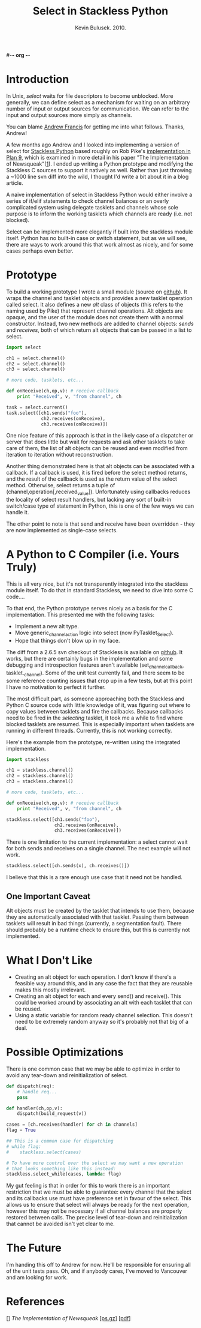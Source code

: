 #-*- org -*-
#+TITLE: Select in Stackless Python
#+AUTHOR: Kevin Bulusek. 2010.
#+OPTIONS: num:nil toc:nil

* Introduction

In Unix, /select/ waits for file descriptors to become unblocked.
More generally, we can define select as a mechanism for waiting on an
arbitrary number of input or output sources for communication.  We can
refer to the input and output sources more simply as channels.

You can blame [[http://andrewfr.wordpress.com/][Andrew Francis]] for getting me into what follows.
Thanks, Andrew!

A few months ago Andrew and I looked into implementing a version of
select for [[http://www.stackless.com/][Stackless Python]] based roughly on Rob Pike's [[http://plan9.bell-labs.com/sources/plan9/sys/src/libthread/channel.c][implementation
in Plan 9]], which is examined in more detail in his paper "The
Implementation of Newsqueak"[[[1]]].  I ended up writing a Python
prototype and modifying the Stackless C sources to support it natively
as well.  Rather than just throwing a ~1000 line svn diff into the
wild, I thought I'd write a bit about it in a blog article.

A naive implementation of select in Stackless Python would either
involve a series of if/elif statements to check channel balances or an
overly complicated system using delegate tasklets and channels whose
sole purpose is to inform the working tasklets which channels are
ready (i.e. not blocked).

Select can be implemented more elegantly if built into the stackless
module itself.  Python has no built-in case or switch statement, but
as we will see, there are ways to work around this that work almost as
nicely, and for some cases perhaps even better.

* Prototype

To build a working prototype I wrote a small module (source on
[[http://github.com/k19k/stackless_select/blob/master/select.py][github]]).  It wraps the channel and tasklet objects and provides a new
tasklet operation called select.  It also defines a new /alt/ class of
objects (this refers to the naming used by Pike) that represent
channel operations.  Alt objects are opaque, and the user of the
module does not create them with a normal constructor.  Instead, two
new methods are added to channel objects: /sends/ and /receives/, both
of which return alt objects that can be passed in a list to select.

#+srcname: Using the Python Prototype
#+begin_src python
  import select
  
  ch1 = select.channel()
  ch2 = select.channel()
  ch3 = select.channel()
  
  # more code, tasklets, etc...
  
  def onReceive(ch,op,v): # receive callback
      print "Received", v, "from channel", ch
  
  task = select.current()
  task.select([ch1.sends("foo"),
               ch2.receives(onReceive),
               ch3.receives(onReceive)])
#+end_src

One nice feature of this approach is that in the likely case of a
dispatcher or server that does little but wait for requests and ask
other tasklets to take care of them, the list of alt objects can be
reused and even modified from iteration to iteration without
reconstruction.

Another thing demonstrated here is that alt objects can be associated
with a callback.  If a callback is used, it is fired before the select
method returns, and the result of the callback is used as the return
value of the select method.  Otherwise, select returns a tuple of
(channel,operation[,received_value]).  Unfortunately using callbacks
reduces the locality of select result handlers, but lacking any sort
of built-in switch/case type of statement in Python, this is one of
the few ways we can handle it.

The other point to note is that send and receive have been
overridden - they are now implemented as single-case selects.

* A Python to C Compiler (i.e. Yours Truly)

This is all very nice, but it's not transparently integrated into the
stackless module itself.  To do that in standard Stackless, we need to
dive into some C code....

To that end, the Python prototype serves nicely as a basis for the C
implementation.  This presented me with the following tasks:

  - Implement a new alt type.
  - Move generic_channel_action logic into select (now
    PyTasklet_Select).
  - Hope that things don't blow up in my face.

The diff from a 2.6.5 svn checkout of Stackless is available on
[[http://github.com/k19k/stackless_select/blob/master/stackless-2.6.5_select.diff][github]].  It works, but there are certainly bugs in the implementation
and some debugging and introspection features aren't available
(set_channel_callback, tasklet._channel).  Some of the unit test
currently fail, and there seem to be some reference counting issues
that crop up in a few tests, but at this point I have no motivation to
perfect it further.

The most difficult part, as someone approaching both the Stackless and
Python C source code with little knowledge of it, was figuring out
where to copy values between tasklets and fire the callbacks.  Because
callbacks need to be fired in the /selecting/ tasklet, it took me a
while to find where blocked tasklets are resumed.  This is especially
important when tasklets are running in different threads.  Currently,
this is not working correctly.

Here's the example from the prototype, re-written using the integrated
implementation.

#+srcname: Stackless with Select
#+begin_src python
  import stackless
  
  ch1 = stackless.channel()
  ch2 = stackless.channel()
  ch3 = stackless.channel()
  
  # more code, tasklets, etc...
  
  def onReceive(ch,op,v): # receive callback
      print "Received", v, "from channel", ch
  
  stackless.select([ch1.sends("foo"),
                    ch2.receives(onReceive),
                    ch3.receives(onReceive)])
#+end_src

There is one limitation to the current implementation: a select cannot
wait for both sends and receives on a single channel.  The next
example will not work.

#+begin_src python
  stackless.select([ch.sends(x), ch.receives()])
#+end_src

I believe that this is a rare enough use case that it need not be
handled.

** One Important Caveat

Alt objects must be created by the tasklet that intends to use them,
because they are automatically associated with that tasklet.  Passing
them between tasklets will result in bad things (currently, a
segmentation fault).  There should probably be a runtime check to
ensure this, but this is currently not implemented.

* What I Don't Like

  - Creating an alt object for each operation.  I don't know if
    there's a feasible way around this, and in any case the fact that
    they are reusable makes this mostly irrelevant.
  - Creating an alt object for each and every send() and receive().
    This could be worked around by associating an alt with each
    tasklet that can be reused.
  - Using a static variable for random ready channel selection.  This
    doesn't need to be extremely random anyway so it's probably not
    that big of a deal.

* Possible Optimizations

There is one common case that we may be able to optimize in order
to avoid any tear-down and reinitialization of select.

#+srcname: Optimizing select
#+begin_src python
  def dispatch(req):
      # handle req...
      pass
  
  def handler(ch,op,v):
      dispatch(build_request(v))
  
  cases = [ch.receives(handler) for ch in channels]
  flag = True
  
  ## This is a common case for dispatching
  # while flag:
  #    stackless.select(cases)
  
  # To have more control over the select we may want a new operation
  # that looks something like this instead:
  stackless.select_while(cases, lambda: flag)
#+end_src

My gut feeling is that in order for this to work there is an important
restriction that we must be able to guarantee: every channel that the
select and its callbacks use must have preference set in favour of the
select.  This allows us to ensure that select will always be ready for
the next operation, however this may not be necessary if all channel
balances are properly restored between calls.  The precise level of
tear-down and reinitialization that cannot be avoided isn't yet clear
to me.

* The Future

I'm handing this off to Andrew for now.  He'll be responsible for
ensuring all of the unit tests pass.  Oh, and if anybody cares, I've
moved to Vancouver and am looking for work.

* References

[<<1>>] /The Implementation of Newsqueak/ [[[http://cm.bell-labs.com/cm/cs/doc/88/1-a.ps.gz][ps.gz]]] [[[http://swtch.com/~rsc/thread/newsquimpl.pdf][pdf]]]
